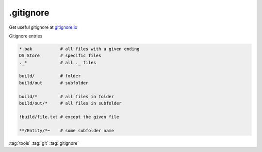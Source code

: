 ==========
.gitignore
==========

Get useful gitignore at `gitignore.io <https://gitignore.io/>`_

Gitignore entries

.. code-block::

   *.bak           # all files with a given ending
   DS_Store        # specific files
   ._*             # all ._ files

   build/          # folder
   build/out       # subfolder

   build/*         # all files in folder
   build/out/*     # all files in subfolder

   !build/file.txt # except the given file

   **/Entity/*~    # some subfolder name

:tag:`tools`
:tag:`git`
:tag:`gitignore`